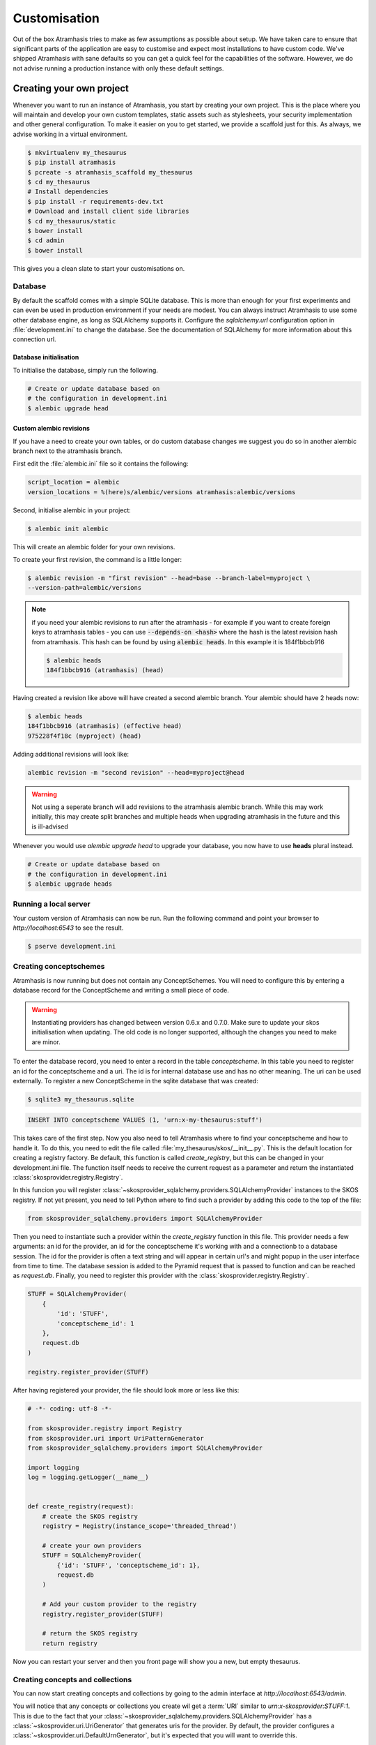 .. _customisation:

=============
Customisation
=============

Out of the box Atramhasis tries to make as few assumptions as possible about
setup. We have taken care to ensure that significant parts of the application
are easy to customise and expect most installations to have custom code. We've
shipped Atramhasis with sane defaults so you can get a quick feel for the
capabilities of the software. However, we do not advise running a production
instance with only these default settings.

.. _own_project:

Creating your own project
=========================

Whenever you want to run an instance of Atramhasis, you start by creating your
own project. This is the place where you will maintain and develop your own
custom templates, static assets such as stylesheets, your security implementation
and other general configuration. To make it easier on you to get started, we
provide a scaffold just for this. As always, we advise working in a
virtual environment.

.. code-block:: bash

    $ mkvirtualenv my_thesaurus
    $ pip install atramhasis
    $ pcreate -s atramhasis_scaffold my_thesaurus
    $ cd my_thesaurus
    # Install dependencies
    $ pip install -r requirements-dev.txt
    # Download and install client side libraries
    $ cd my_thesaurus/static
    $ bower install
    $ cd admin
    $ bower install

This gives you a clean slate to start your customisations on.

Database
--------

By default the scaffold comes with a simple SQLite database. This is more than
enough for your first experiments and can even be used in production environment
if your needs are modest. You can always instruct Atramhasis to use
some other database engine, as long as SQLAlchemy supports it. Configure the
`sqlalchemy.url` configuration option in :file:`development.ini` to change
the database. See the documentation of SQLAlchemy for more information about
this connection url.

Database initialisation
.......................

To initialise the database, simply run the following.

.. code-block:: bash

    # Create or update database based on
    # the configuration in development.ini
    $ alembic upgrade head

.. _custom-alembic:

Custom alembic revisions
........................

If you have a need to create your own tables, or do custom database changes
we suggest you do so in another alembic branch next to the atramhasis branch.

First edit the :file:`alembic.ini` file so it contains the following:

.. code-block:: ini

    script_location = alembic
    version_locations = %(here)s/alembic/versions atramhasis:alembic/versions

Second, initialise alembic in your project:

.. code-block:: bash

    $ alembic init alembic

This will create an alembic folder for your own revisions.

To create your first revision, the command is a little longer:

.. code-block:: bash

    $ alembic revision -m "first revision" --head=base --branch-label=myproject \
    --version-path=alembic/versions

.. note::

    if you need your alembic revisions to run after the atramhasis - for example
    if you want to create foreign keys to atramhasis tables - you can use
    :code:`--depends-on <hash>` where the hash is the latest revision hash from
    atramhasis. This hash can be found by using :code:`alembic heads`. In this
    example it is 184f1bbcb916

    .. code-block:: bash

        $ alembic heads
        184f1bbcb916 (atramhasis) (head)

Having created a revision like above will have created a second alembic branch.
Your alembic should have 2 heads now:

.. code-block:: bash

    $ alembic heads
    184f1bbcb916 (atramhasis) (effective head)
    975228f4f18c (myproject) (head)

Adding additional revisions will look like:

.. code-block:: bash

    alembic revision -m "second revision" --head=myproject@head

.. warning::

    Not using a seperate branch will add revisions to the atramhasis alembic
    branch. While this may work initially, this may create split branches
    and multiple heads when upgrading atramhasis in the future and this is
    ill-advised

Whenever you would use `alembic upgrade head` to upgrade your database, you now
have to use **heads** plural instead.

.. code-block:: bash

    # Create or update database based on
    # the configuration in development.ini
    $ alembic upgrade heads


Running a local server
----------------------

Your custom version of Atramhasis can now be run. Run the following command
and point your browser to `http://localhost:6543` to see the result.

.. code-block:: bash

    $ pserve development.ini


Creating conceptschemes
-----------------------

Atramhasis is now running but does not contain any ConceptSchemes. You will
need to configure this by entering a database record for the ConceptScheme and
writing a small piece of code.

.. warning::

    Instantiating providers has changed between version 0.6.x and 0.7.0. Make
    sure to update your skos initialisation when updating. The old code is no
    longer supported, although the changes you need to make are minor.

To enter the database record, you need to enter a record in the table
`conceptscheme`. In this table you need to register an id for the conceptscheme
and a uri. The id is for internal database use and has no other meaning. The
uri can be used externally. To register a new ConceptScheme in the sqlite
database that was created:

.. code-block:: bash

    $ sqlite3 my_thesaurus.sqlite

.. code-block:: sql

    INSERT INTO conceptscheme VALUES (1, 'urn:x-my-thesaurus:stuff')

This takes care of the first step. Now you also need to tell Atramhasis where
to find your conceptscheme and how to handle it. To do this, you need to edit
the file called :file:`my_thesaurus/skos/__init__.py`. This is the default
location for creating a registry factory. Be default, this function is called
`create_registry`, but this can be changed in your development.ini file. The
function itself needs to receive the current request as a parameter and return
the instantiated :class:`skosprovider.registry.Registry`.

In this funcion you will register 
:class:`~skosprovider_sqlalchemy.providers.SQLAlchemyProvider`
instances to the SKOS registry. If not yet present, you need to tell Python where 
to find such a provider by adding this code to the top of the file:

.. code-block:: python

    from skosprovider_sqlalchemy.providers import SQLAlchemyProvider

Then you need to instantiate such a provider within the `create_registry` function in
this file. This provider needs a few arguments: an id for the provider, an id
for the conceptscheme it's working with and a connectionb to a database session.
The id for the provider is often a text string and will appear in certain url's 
and might popup in the user interface from time to time. The database session
is added to the Pyramid request that is passed to function and can be reached
as `request.db`. Finally, you need to register this provider with the 
:class:`skosprovider.registry.Registry`.

.. code-block:: python

    STUFF = SQLAlchemyProvider(
        {
            'id': 'STUFF',
            'conceptscheme_id': 1
        },
        request.db
    )

    registry.register_provider(STUFF)

After having registered your provider, the file should look more or less like
this:

.. code-block:: python

    # -*- coding: utf-8 -*-

    from skosprovider.registry import Registry
    from skosprovider.uri import UriPatternGenerator
    from skosprovider_sqlalchemy.providers import SQLAlchemyProvider

    import logging
    log = logging.getLogger(__name__)


    def create_registry(request):
        # create the SKOS registry
        registry = Registry(instance_scope='threaded_thread')

        # create your own providers
        STUFF = SQLAlchemyProvider(
            {'id': 'STUFF', 'conceptscheme_id': 1},
            request.db
        )
    
        # Add your custom provider to the registry
        registry.register_provider(STUFF)

        # return the SKOS registry
        return registry


Now you can restart your server and then you front page will show you a new,
but empty thesaurus.

Creating concepts and collections
---------------------------------

You can now start creating concepts and collections by
going to the admin interface at `http://localhost:6543/admin`.

You will notice that any concepts or collections you create wil get a
:term:`URI` similar to `urn:x-skosprovider:STUFF:1`. This is due to the fact
that your :class:`~skosprovider_sqlalchemy.providers.SQLAlchemyProvider`
has a :class:`~skosprovider.uri.UriGenerator` that generates uris for the
provider. By default, the provider configures a
:class:`~skosprovider.uri.DefaultUrnGenerator`, but it's expected that you
will want to override this.

.. warning::

   The :class:`~skosprovider.uri.UriGenerator` that you configure only generates
   URI's when creating new concepts or collections. When importing existing
   vocabularies, please be sure to create the URI's before or during import
   (possbily by using a relevant generator yourself).

Suppose you have decided that your URI's should look like this:
`http://id.mydata.org/thesauri/stuff/[id]`. You can do this by registering
a :class:`~skosprovider.uri.UriPatternGenerator` with your provider:

.. code-block:: python

    STUFF = SQLAlchemyProvider(
        {
            'id': 'STUFF',
            'conceptscheme_id': 1
        },
        request.db,
        uri_generator=UriPatternGenerator(
            'http://id.mydata.org/thesauri/stuff/%s'
        )
    )

Don't forget to import the :class:`~skosprovider.uri.UriPatternGenerator` at the
top of your file:

.. code-block:: python

    from skosprovider.uri import UriPatternGenerator

Your final file should look similar to this:

.. code-block:: python

    # -*- coding: utf-8 -*-

    from skosprovider.registry import Registry
    from skosprovider.uri import UriPatternGenerator
    from skosprovider_sqlalchemy.providers import SQLAlchemyProvider

    import logging
    log = logging.getLogger(__name__)


    def create_registry(request):
        # create the SKOS registry
        registry = Registry(instance_scope='threaded_thread')

        # create your own providers
        STUFF = SQLAlchemyProvider(
            {'id': 'STUFF', 'conceptscheme_id': 1},
            request.db,
            uri_generator=UriPatternGenerator(
                'http://id.mydata.org/thesauri/stuff/%s'
            )
        )
    
        # Add your custom provider to the registry
        registry.register_provider(STUFF)

        # return the SKOS registry
        return registry


If you need more complicated URI's, you can easily write you own generator
with a small piece of python code. You just need to follow the interface
provided by :class:`skosprovider.uri.UriGenerator`.

Hiding a vocabulary
===================

Atramhasis allows you to hide a vocabulary. This means the vocabulary is still
there as far as services are concerned and you can still edit it. But it will
not be visible in the public html user interface. You might want to use it for
small and rather technical vocabularies you need but don't want to draw
attention to. The only thing you need to do,
is tagging this provider with a subject. By adding the `hidden`
subject to the provider, we let Atramhasis know that this vocabulary should not 
be present among your regular vocabularies.

Suppose we wanted to hide our stuff:

.. code-block:: python

    # -*- coding: utf-8 -*-

    import logging
    log = logging.getLogger(__name__)

    from skosprovider.registry import Registry
    from skosprovider_sqlalchemy.providers import SQLAlchemyProvider
    from skosprovider.uri import UriPatternGenerator


    def create_registry(request):
        # create the SKOS registry
        registry = Registry(instance_scope='threaded_thread')

        # create your own providers
        #
        STUFF = SQLAlchemyProvider(
            {
                'id': 'STUFF',
                'conceptscheme_id': 1,
                'subject': ['hidden']
            },
            request.db,
            uri_generator=UriPatternGenerator(
                'http://id.mydata.org/thesauri/stuff/%s'
            )
        )
    
        # Add your custom provider to the registry
        registry.register_provider(STUFF)

        # return the SKOS registry
        return registry


Now the STUFF thesaurus will not show up in the public web interface, but REST
calls to this conceptscheme will function as normal and you will be able to
maintain it from the admin interface.


.. _force_display_label_language:

Force a display language for a vocabulary
=========================================

Under normal circumstances, Atramhasis tries to provide the most
appropriate label for a certain concept or collection, based on some default
configuration and the preferences of the end-user. Every provider can be marked
as having a certain `default language` (English if not set), but Atramhasis
also tries to read what the user wants. It does this through the user's
browser's locale. This information can be read from the browser's HTTP headers
or cookies. Generally, Atramhasis just knows in what language a user is
browsing the site and tries to return labels appropriate for that language. So,
the same thesaurus visited from the US will return English labels, while it
will return Dutch when visited from Gent (Belgium).

You might have a vocabulary with a strongly preferential relation to a certain
language. We ran into this situation with a vocabulary of species: names for
plants and trees commonly found in Flanders. Some of them have one or more
local, Dutch, names. Most or all of them have an official name in Latin. The
normal language handling mechanism created a weird situation. It led to a tree
of names that was mostly in Latin, with the odd Dutch word thrown in for good
measure. This was not as desired by our users. To that end, a special mechanism
was created to force rendering labels of concepts and collections in a certain
language, no matter what the end-user's browser is requesting.

To set this, please edit the :file:`my_thesaurus/skos/__init__.py`. Look for the 
thesaurus you want to override and add a setting `atramhasis.force_display_label_language`
to the provider's metadata. Set it to a language supported by the provider
(there's little sense to setting it to a language that isn't present in the
vocabulary). Now Atramhasis will try serving concepts from this provider with
this language. All labels will still be shown, but the page title or current
label will be set to the selected language as much as possible. The normal
language determination mechanisms will keep on working, so if the concept has
no label in the requested language, Atramhasis will fall back on other labels
present.

Your provider should end up similar to this:

.. code-block:: python

    STUFF = SQLAlchemyProvider(
        {
            'id': 'STUFF',
            'conceptscheme_id': 1,
            'atramhasis.force_display_label_language': 'la'
        },
        request.db,
        uri_generator=UriPatternGenerator(
            'http://id.mydata.org/thesauri/stuff/%s'
        )
    )

Beware that this will only affect the Atramhasis UI, not the Atramhasis REST
services. We looked into some solutions for our problem that would have also
changed the underlying service, but decided against that because it would have
prevented you from making your own choices when interacting with Atramhasis. If
you want to render the tree of concepts using a preferred language different
from what a browser would advocate for, you can pass the language parameter in
a url, eg. `http://my.thesaurus.org/conceptschemes/STUFF/tree?language=la`.

.. _i18n:

Internationalisation
====================

When you create a new empty project with the `atramhasis` scaffold, you get an
English only version. The standard version of Atramhasis has been
translated in Dutch and French. If you desire, you can activate these by editing
your project's :file:`development.ini`

.. code-block:: ini

    # Edit and uncomment to activate nl and fr language support or other languages
    # you have added yourself.
    available_languages = en nl fr

Available languages should be a space separated list of IANA language codes. If
you add new languages, please consider contributing them back to the project.


.. _appearance:

Appearance
==========

By implementing a few simple techniques from the :term:`Pyramid` web framework,
it's very easy to customise the look and feel of the public user interface. The
default implementation is a very neutral implementation based on the basic
elements in the Foundation framework. Customising and overriding this style is
possible if you have a bit of knowledge about :term:`HTML` and :term:`CSS`.

You can also override the :term:`HTML` templates that Atramhasis uses without
needing to alter the originals so that future updates to the system will not
override your modifications.

Overriding templates
--------------------

One very easy technique to use, is :term:`Pyramid`'s
:ref:`override assets mechanism <pyramid:overriding_assets_section>`.
This allows you to override a core Atramhasis template with your own template.
Suppose we want to change the text on the Atramhasis homepage to welcome visitors
to your instances. This text can be found in :file:`atramhasis/templates/welcome.jinja2`.

Assuming that you created your project as `my_thesaurus`, we can now create our
own template in :file:`my_thesaurus/templates/my_welcome.jinja2`. Please consult
the :term:`Jinja2` documentation if you need help with this.

Once you've created your template file, you just need to tell your project to
override the default :file:`welcome.jinja2` with your version. To do this you
need to configure the :term:`Pyramid` config object found in
:file:`my_thesaurus.__init__.py`.

.. code-block:: python

    config.override_asset(
        to_override='atramhasis:templates/welcome.jinja2',
        override_with='templates/my_welcome.jinja2'
    )

.. note::

    Normally, to see the effect of the changes you made, you would need to
    restart your webserver. When developing, you can make use of the
    :command:`pserve` command's auto-reload feature. To do this, start your
    server like this:

    .. code-block:: bash

        $ pserve --reload development.ini

Changing the focal conceptschemes
---------------------------------

An Atramhasis instance should contain one or more conceptschemes. Four of your
conceptschemes can be picked to receive a little more attention and focus than
the other ones. These conceptschemes will appear on the homepagina with a list
of recently visited concepts in those schemes.

Selecting which conceptschemes receive this focus is done in your
:file:`development.ini` file.

.. code-block:: ini

    layout.focus_conceptschemes = 
      STUFF

This should be a space or newline delimited list, limited to 4 entries.

Changing the CSS
----------------

Out of the box, Atramhasis, comes with the Zurb Foundation framework. We have
created a custom style for this framework, but as always you are free to modify
this style. Your custom instance contains a few extension points that make it
easy to override and change style elements without having to rewrite to much
css. All style related files can be found in the :file:`my_thesaurus/static`
folder. This project's CSS is being maintained and generated by `Compass`. You
will find a :file:`scss` folder that contains three files that can be used for
easy customisations: :file:`_my_thesaurus-settings.scss`, 
:file:`_my_thesaurus.scss` and :file:`_my_thesaurus-admin.scss`. The first file
is a settings file that allows you to override a lot of variables that are used
in generating the css. Suppose you want to override the default row width and
the default font. You would change :file:`_my_thesarus-settings.scss` to the
following:

.. code-block:: scss

    // Custom SASS code for my_thesaurus

    $row-width: rem-calc(1140);
    $body-font-family: "museo-sans", "Open Sans", "Helvetica", Helvetica, Arial, sans-serif;

To have you changes take effect, you need to recompile the scss files and
restart your webserver.

.. code-block:: bash

    $ compass compile
        write css/app-admin.css
        write css/app.css

The other two files, :file:`_my_thesaurus.scss` and
:file:`_my_thesaurus-admin.scss` are the final scss files loaded before
compiling them and can be used to overwrite things in the public or admin
interface.


.. _security:

Security
========

We assume that every deployment of Atramhasis has different needs when it comes
to security. Some instances will run on a simple laptop for testing and
evaluation purposes, others might need a simple standalone database of users
and certain deployments might need to integrate with enterprise authentication
systems like LDAP, Active Directory, Single Sign On, ...

Atramhasis provides authorisation hooks for security. To edit, add or delete a 
concept or collection, a user is required to have the 'editor' pemission. Unless 
no authorisation policy has been configured.

To get started, consult the sections of the Pyramid documentation on security.

Prior to version 0.6.3, Atramhasis contained a demo scaffold that had a custom
security implementation using Mozilla Persona. Since this service has been
discontinued, the security configuration was removed as well. But you can still
check out the old code in our Github repository to see how it works.


Foreign Keys
============

Atramhasis will often function as a central part of a :term:`SOA` in an
organisation. :class:`~skosprovider.skos.Concept` and maybe
:class:`~skosprovider.skos.Collection` objects will be used by other applications.
One of the riskier aspects of this is that someone might delete a concept in a
certain scheme that is still being used by another application. Even worse, the
user approving the delete might not even have a clue that the concept is being
used by some external application. While in the decentralised world that is the
world wide web, we can never be sure that nobody is using our concept any more,
we can take some steps to at least control what happens within other applications
that are within our control.

Of course, within the framework that is Atramhasis it's very difficult to know
how or where your own resources might be and how they might be using concepts
from Atramhasis. We have therefor provided the necessary hooks for you that can
help you deal with the sort of situation. But the actual implementation is left
up to you.

We have added a decorator :func:`~atramhasis.protected_resources.protected_operation`.
When you add this decorator to a view, this view will emit a
:class:`~atramhasis.protected_resources.ProtectedResourceEvent`. By default we
have added this decorator the :meth:`~atramhasis.views.AtramhasisCrud.delete_concept`
view.

In you own code, you can subscribe to this
:class:`~atramhasis.protected_resources.ProtectedResourceEvent` through the
usual :func:`pyramid.events.subscriber`. In this event handler you are then
free to implement whatever check you need to do. If you find that the resource
in question is being used somewhere and this operation
should thus not be allowed to proceed, you simply need to raise a
:class:`atramhasis.protected_resources.ProtectedResourceException`. Into this
exception you can also pass a list of :term:`URI` that might provide the
user with some feedback as to where this concept might be used.

For example, a sample event handler that would make it impossible to delete
concepts with a URI of less than 5 characters:

.. code-block:: python

    from pyramid.events import subscriber
    from atramhasis.protected_resources import ProtectedResourceEvent

    @subscriber(ProtectedResourceEvent)
    def never_delete_a_short_uri(event):
        if len(event.uri) < 5:
            raise ProtectedResourceException(
                'resource {0} has a URI shorter than 5 characters, preventing this operation'.format(event.uri),
                []
            )


Adding Google Analytics
=======================

Out of the box, it's very easy to add Google Analytics integration to Atramhasis.
All you need to do is add you Web Property ID to :file:`development.ini`.

.. code-block:: ini

    # Enter your Google Analytics Web Property ID
    ga.tracker_key = UA-12345678-9

This will add basic analytics to every page, using a Jinja2 macro. If you need
more control over the code, you can override this macro in your own project.
Suppose you always want to use SSL when sending data. First, you would create
you own macro, eg. in :file:`my_macros.jinja2` in the templates directory
of your :ref:`own project <own_project>`.

.. code-block:: jinja

    {% macro ga_tracker(ga_key) %}
        <!-- Google Analytics -->
        <script type="text/javascript">
        (function(i,s,o,g,r,a,m){i['GoogleAnalyticsObject']=r;i[r]=i[r]||function(){
        (i[r].q=i[r].q||[]).push(arguments)},i[r].l=1*new Date();a=s.createElement(o),
        m=s.getElementsByTagName(o)[0];a.async=1;a.src=g;m.parentNode.insertBefore(a,m)
        })(window,document,'script','//www.google-analytics.com/analytics.js','ga');

        ga('create', '{{ ga_key }}', 'auto');
        ga('set', 'forceSSL', true);
        ga('send', 'pageview');
        </script>
        <!-- End Google Analytics -->
    {% endmacro %}

Once that's done, you need to override the the ``ga`` block in the base template. To
do this, it's easiest to override Atramhasis' :file:`base.jinja2` in your own
project. To do that, add the following to your project's main function:

.. code-block:: python

    config.override_asset(
        to_override='atramhasis:templates/base.jinja2',
        override_with='templates/base.jinja2'
    )

In this file, you can now choose what should appear within the ga block defined
in :file:`staticbase.jinja2`. Here we are just replacing one macro with another,
but you are off course free to make further alterations.

.. code-block:: jinja

    {%- extends 'staticbase.jinja2' -%}

    {% block ga %}
        {% set ga_key = ga_key|default(request.registry.settings["ga.tracker_key"]) %}
        {% from 'my_macros.jinja2' import ga_tracker %}
        {% if ga_key %}
            {{ ga_tracker(ga_key) }}
        {% endif %}
    {% endblock %}

Adding external providers
=========================

Within your Atramhasis instance you can make use of external providers. These
are other systems serving up thesauri that you can interact with. Within the
admin interface you can create links to these thesauri as :term:`SKOS` matches.
This way you can state that a concept within your thesauri is the same as
or similar to a concept in the external thesaurus. And, more interestingly,
you can also import concepts from such a thesaurus into your own vocabulary.
Importing a concept like this will automatically create a :term:`SKOS` match
for you. Once a match is in place, you can also update your local concept with
information from the external concept by performing a merge.

To enable all this power, you again need to configure a provider in you
application. Continuing with our :ref:`example project <own_project>`, we need
to go back to our :file:`my_thesaurus/skos/__init__.py`. In this file you need
to register other instances of
:class:`skosprovider.providers.VocabularyProvider`. Currently providers
have already been written for Getty Vocabularies, English Heritage vocabularies
and Flanders Heritage Vocabularies. Depending on the system you're trying to
interact with, writing a new provider is fairly simple. For this example, we'll
assume that you want to integrate the wealth of information that the
`Art and Architecture Thesaurus (AAT)` vocabulary offers you.

The :class:`~skosprovider_getty.providers.AATProvider` for this
(and other Getty vocabularies) is available as skosprovider_getty_ and is
installed by default in an Atramhasis instance. All you need to do is configure
it. First, we need to import the provider. Place this code at the top
of :file:`my_thesaurus/skos/__init__.py`.

.. code-block:: python

    from skosprovider_getty.providers import AATProvider

Once this is done, we need to instantiate the provider within the `includeme`
function and register it with the :class:`skosprovider.registry.Registry`. This
is all quite similar to registering your own
:class:`skosprovider_sqlalchemy.providers.SQLAlchemyProvider`. One thing you do
need to do, is tagging this provider with a subject. By adding the `external`
subject to the provider, we let Atramhasis know that this is not a regular,
internal provider that can be stored in our database, but a special external
one that can only be used for making matches. As such, it will not be present
and visible to the public among your regular vocabularies.

.. code-block:: python

    AAT = AATProvider(
        {'id': 'AAT', 'subject': ['external']},
    )
    registry.register_provider(AAT)

That's all. You can do the same with the
:class:`~skosprovider_getty.providers.TGNProvider` for the
`Thesaurus of Geographic Names (TGN)` or any of the providers for
`heritagedata.org <http://heritagedata.org>`_ that can be found in
skosprovider_heritagedata_.

In the end your :file:`my_thesaurus/skos/__init__.py` should look somewhat like
this:

.. code-block:: python

    # -*- coding: utf-8 -*-

    import logging
    log = logging.getLogger(__name__)

    from skosprovider.registry import Registry
    from skosprovider_sqlalchemy.providers import SQLAlchemyProvider
    from skosprovider_getty.providers import AATProvider
    from skosprovider.uri import UriPatternGenerator


    def create_registry(request):
        # create the SKOS registry
        registry = Registry(instance_scope='threaded_thread')

        STUFF = SQLAlchemyProvider(
            {
                'id': 'STUFF',
                'conceptscheme_id': 1
            },
            request.db,
            uri_generator=UriPatternGenerator(
                'http://id.mydata.org/thesauri/stuff/%s'
            )
        )

        AAT = AATProvider(
            {
                'id': 'AAT',
                'subject': ['external']
            }
        )

        registry.register_provider(STUFF)
        registry.register_provider(AAT)

        return registry


Now you'll be able to import from the AAT to your heart's delight. For an
extended example that adds even more providers, you could have a look at the
`demo` scaffold that comes with Atramhasis.

.. _skosprovider_getty: http://skosprovider-getty.readthedocs.org
.. _skosprovider_heritagedata: http://skosprovider-heritagedata.readthedocs.org

Import a controlled vocabulary
==============================

Atramhasis includes a script :file:`atramhasis/scripts/import_file.py` which
helps you import an existing vocabulary from a file. It supports a few
different file types, but not every file type supports the full Atramhasis
datamodel.

The supported file types:

- RDF using :class:`~skosprovider_rdf.providers.RDFProvider`. This provider supports
  the full datamodel. Since the heavy lifting is done by `RDFlib`, most of the
  dialects supported by `RDFlib` should work. The full list can be found in
  `rdflib.util.SUFFIX_FORMAT_MAP`. Formats like `rdf/xml` and `turtle` should
  work.
- CSV (.csv) using :class:`~skosprovider.providers.SimpleCsvProvider`.
  The provider only supports importing and id, a prefLabel, a note and a source.
  It will work well when importing a simple flat list, but not for complex
  hierarchies.
- JSON (.json) using :class:`~skosprovider.providers.DictionaryProvider`. This
  provider supports the full datamodel.

Some things to take into account:

- Atramhasis only supports concepts with a numeric id. This ensures they can be
  auto-generated when adding new concepts or collections. These map to the
  `concept_id` attribute in the database, which is unique per conceptscheme as
  opposed to the `id` attribute that is unique for the entire database.
- When importing from an RDF vocabulary, the id will be read from a `dc` or
  `dcterms` `identifier` property if present. Please ensure this property 
  contains a numeric id, not a string or a URI.
- When importing from RDF, the import file could possibly contain more than one
  conceptscheme. Please ensure only one conceptscheme is present or
  no conceptschemes are presents and specify the URI and label on the command
  line.
- When importing from CSV or JSON, the data file only contains the concepts and
  collections in the scheme, but not the conceptscheme itself. In this case,
  please specify the URI and label of the conceptscheme on the command line.

The script can be called through the commandline in the project virtual environment.
Call it with the `help` argument to see the possible arguments.

.. code-block:: bash

    $ workon my_thesarus
    $ import_file --help

    usage: import_file [--from path_input_file] [--to conn_string] [--conceptscheme_label cs_label]
     (example: "import_file --from atramhasis/scripts/my_file --to sqlite:///atramhasis.sqlite --conceptscheme_label Labels")

    Import file to a database

    optional arguments:
      -h, --help            show this help message and exit
      --from INPUT_FILE     local path to the input file
      --to TO               Connection string of the output database
      --conceptscheme_label CS_LABEL
                            Label of the conceptscheme


The `from` argument is required and details where the file you want to import is
located, for example :file:`my_thesaurus/data/trees.json`. It is relative to your
current location.

The `to` argument contains the connection string of output database. Only
PostGreSQL and SQLite are supported. The structure is either
`postgresql://username:password@host:port/db_name` or
either `sqlite:///path/db_name.sqlite`. The default value is `sqlite:///atramhasis.sqlite`.

The data is loaded in a :class:`~skosprovider_sqlalchemy.models.ConceptScheme`. With a 
:class:`~skosprovider_rdf.providers.RDFProvider` the conceptscheme can be present
in the RDF file. The other providers can specify it on the command line
through the `conceptscheme_label` argument. If no `conceptscheme_label` is present,
the default label is the name of the file.

Once the data is loaded in the database, the configuration of the added provider must be
included in the :file:`my_thesaurus/skos/__init__.py`. A successfull run of the
script will give a suggestion of the code to add to this file. Make sure to use
the same ConceptSchem ID since it is needed to connect your provider and the
conceptscheme in the database.

For example, to insert this file:

.. code-block:: json

    [{"broader": [],
      "id": 1,
      "labels": [{"label": "The Larch",
                   "language": "en",
                   "type": "prefLabel"},
                  {"label": "De Lariks",
                   "language": "nl",
                   "type": "prefLabel"}],
      "matches": {"broad": [],
                   "close": [],
                   "exact": [],
                   "narrow": [],
                   "related": []},
      "member_of": [3],
      "narrower": [],
      "notes": [{"language": "en",
                  "note": "A type of tree.",
                  "type": "definition"}],
      "related": [],
      "subordinate_arrays": [],
      "type": "concept",
      "uri": "http://id.trees.org/1"},
     {"broader": [],
      "id": 2,
      "labels": [{"label": "The Chestnut",
                   "language": "en",
                   "type": "prefLabel"},
                  {"label": "De Paardekastanje",
                   "language": "nl",
                   "type": "altLabel"},
                  {"label": "la châtaigne",
                   "language": "fr",
                   "type": "altLabel"}],
      "matches": {"broad": [],
                   "close": [],
                   "exact": [],
                   "narrow": [],
                   "related": []},
      "member_of": [3],
      "narrower": [],
      "notes": [{"language": "en",
                  "note": "A different type of tree.",
                  "type": "definition"}],
      "related": [],
      "subordinate_arrays": [],
      "type": "concept",
      "uri": "http://id.trees.org/2"},
     {"id": 3,
      "labels": [{"label": "Bomen per soort",
                   "language": "nl",
                   "type": "prefLabel"},
                  {"label": "Trees by species",
                   "language": "en",
                   "type": "prefLabel"}],
      "member_of": [],
      "members": [1, 2],
      "notes": [],
      "superordinates": [],
      "type": "collection",
      "uri": "http://id.trees.org/3"}]

We run the following command:

.. code-block:: bash

    $ workon my_thesarus
    $ import_file --from my_thesaurus/data/trees.json --to sqlite:///my_thesaurus.sqlite --conceptscheme_label Trees

This will return output similar to this:

.. code-block:: bash

    sqlalchemy.engine.base.Engine SELECT CAST('test plain returns' AS VARCHAR(60)) AS anon_1
    sqlalchemy.engine.base.Engine ()
    sqlalchemy.engine.base.Engine SELECT CAST('test unicode returns' AS VARCHAR(60)) AS anon_1
    sqlalchemy.engine.base.Engine ()
    sqlalchemy.engine.base.Engine BEGIN (implicit)
    sqlalchemy.engine.base.Engine INSERT INTO note (note, notetype_id, language_id) VALUES (?, ?, ?)
    sqlalchemy.engine.base.Engine ('A type of tree.', 'definition', 'en')
    sqlalchemy.engine.base.Engine INSERT INTO note (note, notetype_id, language_id) VALUES (?, ?, ?)
    sqlalchemy.engine.base.Engine ('A different type of tree.', 'definition', 'en')
    sqlalchemy.engine.base.Engine INSERT INTO conceptscheme (uri) VALUES (?)
    sqlalchemy.engine.base.Engine (None,)
    sqlalchemy.engine.base.Engine INSERT INTO label (label, labeltype_id, language_id) VALUES (?, ?, ?)
    sqlalchemy.engine.base.Engine ('Trees', 'prefLabel', 'nl')
    sqlalchemy.engine.base.Engine INSERT INTO label (label, labeltype_id, language_id) VALUES (?, ?, ?)
    sqlalchemy.engine.base.Engine ('The Larch', 'prefLabel', 'en')
    sqlalchemy.engine.base.Engine INSERT INTO label (label, labeltype_id, language_id) VALUES (?, ?, ?)
    sqlalchemy.engine.base.Engine ('De Lariks', 'prefLabel', 'nl')
    sqlalchemy.engine.base.Engine INSERT INTO label (label, labeltype_id, language_id) VALUES (?, ?, ?)
    sqlalchemy.engine.base.Engine ('The Chestnut', 'prefLabel', 'en')
    sqlalchemy.engine.base.Engine INSERT INTO label (label, labeltype_id, language_id) VALUES (?, ?, ?)
    sqlalchemy.engine.base.Engine ('De Paardekastanje', 'altLabel', 'nl')
    sqlalchemy.engine.base.Engine INSERT INTO label (label, labeltype_id, language_id) VALUES (?, ?, ?)
    sqlalchemy.engine.base.Engine ('la châtaigne', 'altLabel', 'fr')
    sqlalchemy.engine.base.Engine INSERT INTO label (label, labeltype_id, language_id) VALUES (?, ?, ?)
    sqlalchemy.engine.base.Engine ('Bomen per soort', 'prefLabel', 'nl')
    sqlalchemy.engine.base.Engine INSERT INTO label (label, labeltype_id, language_id) VALUES (?, ?, ?)
    sqlalchemy.engine.base.Engine ('Trees by species', 'prefLabel', 'en')
    sqlalchemy.engine.base.Engine INSERT INTO conceptscheme_label (conceptscheme_id, label_id) VALUES (?, ?)
    sqlalchemy.engine.base.Engine (11, 3548)
    sqlalchemy.engine.base.Engine INSERT INTO concept (type, concept_id, uri, conceptscheme_id) VALUES (?, ?, ?, ?)
    sqlalchemy.engine.base.Engine ('concept', 1, 'http://id.trees.org/1', 11)
    sqlalchemy.engine.base.Engine INSERT INTO concept (type, concept_id, uri, conceptscheme_id) VALUES (?, ?, ?, ?)
    sqlalchemy.engine.base.Engine ('concept', 2, 'http://id.trees.org/2', 11)
    sqlalchemy.engine.base.Engine INSERT INTO concept (type, concept_id, uri, conceptscheme_id) VALUES (?, ?, ?, ?)
    sqlalchemy.engine.base.Engine ('collection', 3, 'http://id.trees.org/3', 11)
    sqlalchemy.engine.base.Engine INSERT INTO concept_label (concept_id, label_id) VALUES (?, ?)
    sqlalchemy.engine.base.Engine ((2558, 3551), (2558, 3552), (2558, 3553), (2557, 3549), (2557, 3550), (2559, 3554), (2559, 3555))
    sqlalchemy.engine.base.Engine INSERT INTO concept_note (concept_id, note_id) VALUES (?, ?)
    sqlalchemy.engine.base.Engine ((2558, 3605), (2557, 3604))
    sqlalchemy.engine.base.Engine SELECT concept.id AS concept_id_1, concept.type AS concept_type, concept.concept_id AS concept_concept_id, concept.uri AS concept_uri, concept.conceptscheme_id AS concept_conceptscheme_id
    FROM concept
    WHERE concept.conceptscheme_id = ? AND concept.concept_id = ? AND concept.type IN (?)
    sqlalchemy.engine.base.Engine (11, 1, 'concept')
    sqlalchemy.engine.base.Engine SELECT concept.id AS concept_id_1, concept.type AS concept_type, concept.concept_id AS concept_concept_id, concept.uri AS concept_uri, concept.conceptscheme_id AS concept_conceptscheme_id
    FROM concept
    WHERE concept.conceptscheme_id = ? AND concept.concept_id = ? AND concept.type IN (?)
    sqlalchemy.engine.base.Engine (11, 2, 'concept')
    sqlalchemy.engine.base.Engine SELECT concept.id AS concept_id_1, concept.type AS concept_type, concept.concept_id AS concept_concept_id, concept.uri AS concept_uri, concept.conceptscheme_id AS concept_conceptscheme_id
    FROM concept
    WHERE concept.conceptscheme_id = ? AND concept.concept_id = ? AND concept.type IN (?)
    sqlalchemy.engine.base.Engine (11, 3, 'collection')
    sqlalchemy.engine.base.Engine SELECT concept.id AS concept_id_1, concept.type AS concept_type, concept.concept_id AS concept_concept_id, concept.uri AS concept_uri, concept.conceptscheme_id AS concept_conceptscheme_id
    FROM concept
    WHERE concept.conceptscheme_id = ? AND concept.concept_id = ?
    sqlalchemy.engine.base.Engine (11, 1)
    sqlalchemy.engine.base.Engine SELECT concept.id AS concept_id_1, concept.type AS concept_type, concept.concept_id AS concept_concept_id, concept.uri AS concept_uri, concept.conceptscheme_id AS concept_conceptscheme_id
    FROM concept, collection_concept
    WHERE ? = collection_concept.collection_id AND concept.id = collection_concept.concept_id
    sqlalchemy.engine.base.Engine (2559,)
    sqlalchemy.engine.base.Engine INSERT INTO collection_concept (collection_id, concept_id) VALUES (?, ?)
    sqlalchemy.engine.base.Engine (2559, 2557)
    sqlalchemy.engine.base.Engine SELECT concept.id AS concept_id_1, concept.type AS concept_type, concept.concept_id AS concept_concept_id, concept.uri AS concept_uri, concept.conceptscheme_id AS concept_conceptscheme_id
    FROM concept
    WHERE concept.conceptscheme_id = ? AND concept.concept_id = ?
    sqlalchemy.engine.base.Engine (11, 2)
    sqlalchemy.engine.base.Engine INSERT INTO collection_concept (collection_id, concept_id) VALUES (?, ?)
    sqlalchemy.engine.base.Engine (2559, 2558)
    sqlalchemy.engine.base.Engine COMMIT
    sqlalchemy.engine.base.Engine BEGIN (implicit)
    sqlalchemy.engine.base.Engine SELECT label.id AS label_id, label.label AS label_label, label.labeltype_id AS label_labeltype_id, label.language_id AS label_language_id
    FROM label JOIN conceptscheme_label ON label.id = conceptscheme_label.label_id
    WHERE label.label = ?
     LIMIT ? OFFSET ?
    sqlalchemy.engine.base.Engine ('Trees', 1, 0)
    sqlalchemy.engine.base.Engine SELECT conceptscheme.id AS conceptscheme_id, conceptscheme.uri AS conceptscheme_uri
    FROM conceptscheme, conceptscheme_label
    WHERE ? = conceptscheme_label.label_id AND conceptscheme.id = conceptscheme_label.conceptscheme_id
    sqlalchemy.engine.base.Engine (3548,)


    *** The import of the my_thesaurus/data/trees.json file with conceptscheme label 'Trees' to sqlite:///my_thesaurus.sqlite was successfull. ***

    To use the data in Atramhasis, you must edit the file my_thesaurus/skos/__init__.py.
    Add next lines:

    def includeme(config):
            TREES = SQLAlchemyProvider(
                    {'id': 'TREES', 'conceptscheme_id': 11},
                    config.registry.dbmaker
            )
            skosregis = config.get_skos_registry()
            skosregis.register_provider(TREES)

Just follow these instructions and edit your :file:`my_thesaurus/skos/__init__.py` like this:

.. code-block:: python

    # -*- coding: utf-8 -*-

    import logging
    log = logging.getLogger(__name__)
    
    from skosprovider.registry import Registry
    from skosprovider_sqlalchemy.providers import SQLAlchemyProvider


    def create_registry(request):
        # create the SKOS registry
        registry = Registry(instance_scope='threaded_thread')a

        TREES = SQLAlchemyProvider(
                {'id': 'TREES', 'conceptscheme_id': 11},
                request.db
        )
        registry.register_provider(TREES)

        return registry

Now your thesaurus has been successfully imported and is ready to be browsed,
expanded and edited.

SessionFactory
==============

You can change the default session factory in the __init__.py file.

.. code-block:: python

    # set default session factory
    from pyramid.session import SignedCookieSessionFactory
    atramhasis_session_factory = SignedCookieSessionFactory(settings['atramhasis.session_factory.secret'])
    config.set_session_factory(atramhasis_session_factory)

Sitemap
============

You can generate a clean sitemap using the following commands:

.. code-block:: bash

    # remove any existing sitemaps
    $ rm my_thesaurus/static/_sitemaps/*
    $ sitemap_generator development.ini

The sitemap index xml will be visible at
`<http://localhost:6543/sitemap_index.xml>`_.
When recreating the sitemap it is best practice to remove
existing files from the static/_sitemap directory.
If the directory is not empty the script will overwrite existing sitemaps,
but unused sitemaps will be retained.
Unless the --no-input flag is used,
the script wil ask the user to press [enter] before overwriting existing files.
The sitemap index will always contain links to all the files (used and unused).
